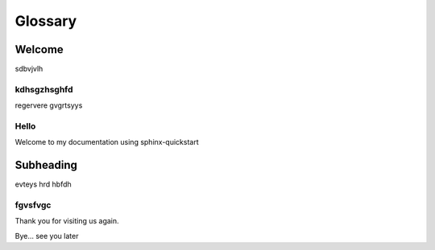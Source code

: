 ========
Glossary
========

Welcome
=======

sdbvjvlh

kdhsgzhsghfd
------------

regervere
gvgrtsyys

Hello
-----

Welcome to my documentation using sphinx-quickstart

Subheading
==========

evteys
hrd
hbfdh

fgvsfvgc
--------

Thank you for visiting us again.

Bye... see you later
